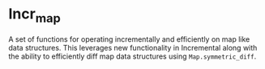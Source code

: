 * Incr_map

A set of functions for operating incrementally and efficiently on map
like data structures.  This leverages new functionality in Incremental
along with the ability to efficiently diff map data structures using
=Map.symmetric_diff=.
